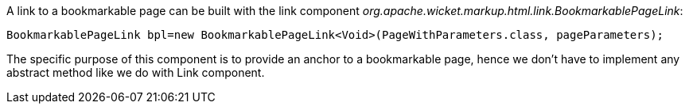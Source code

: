 


A link to a bookmarkable page can be built with the link component _org.apache.wicket.markup.html.link.BookmarkablePageLink_:

[source,java]
----
BookmarkablePageLink bpl=new BookmarkablePageLink<Void>(PageWithParameters.class, pageParameters);
----

The specific purpose of this component is to provide an anchor to a bookmarkable page, hence we don't have to implement any abstract method like we do with Link component.
